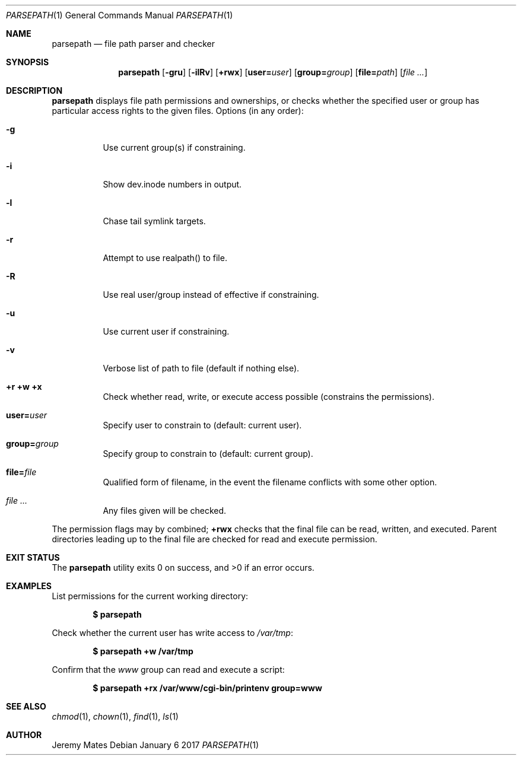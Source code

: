 .Dd January  6 2017
.Dt PARSEPATH 1
.nh
.Os
.Sh NAME
.Nm parsepath
.Nd file path parser and checker
.Sh SYNOPSIS
.Nm
.Bk -words
.Op Fl gru
.Op Fl ilRv
.Op Cm +rwx
.Op Cm user= Ns Ar user
.Op Cm group= Ns Ar group
.Op Cm file= Ns Ar path
.Op Ar
.Ek
.Sh DESCRIPTION
.Nm
displays file path permissions and ownerships, or checks whether the
specified user or group has particular access rights to the given files.
Options (in any order):
.Bl -tag -width Ds
.It Fl g
Use current group(s) if constraining.
.It Fl i
Show dev.inode numbers in output.
.It Fl l
Chase tail symlink targets.
.It Fl r
Attempt to use realpath() to file.
.It Fl R
Use real user/group instead of effective if constraining.
.It Fl u
Use current user if constraining.
.It Fl v
Verbose list of path to file (default if nothing else).
.It Cm +r +w +x
Check whether read, write, or execute access possible (constrains the
permissions).
.It Cm user= Ns Ar user
Specify user to constrain to (default: current user).
.It Cm group= Ns Ar group
Specify group to constrain to (default: current group).
.It Cm file= Ns Ar file
Qualified form of filename, in the event the filename conflicts with
some other option.
.It Ar
Any files given will be checked.
.El
.Pp
The permission flags may by combined;
.Cm +rwx
checks that the final
file can be read, written, and executed. Parent directories leading up
to the final file are checked for read and execute permission.
.Sh EXIT STATUS
.Ex -std parsepath
.Sh EXAMPLES
List permissions for the current working directory:
.Pp
.Dl $ Ic parsepath
.Pp
Check whether the current user has write access to
.Pa /var/tmp :
.Pp
.Dl $ Ic parsepath +w /var/tmp
.Pp
Confirm that the
.Ar www
group can read and execute a script:
.Pp
.Dl $ Ic parsepath +rx /var/www/cgi-bin/printenv group=www
.Sh SEE ALSO
.Xr chmod 1 ,
.Xr chown 1 ,
.Xr find 1 ,
.Xr ls 1
.Sh AUTHOR
.An Jeremy Mates
